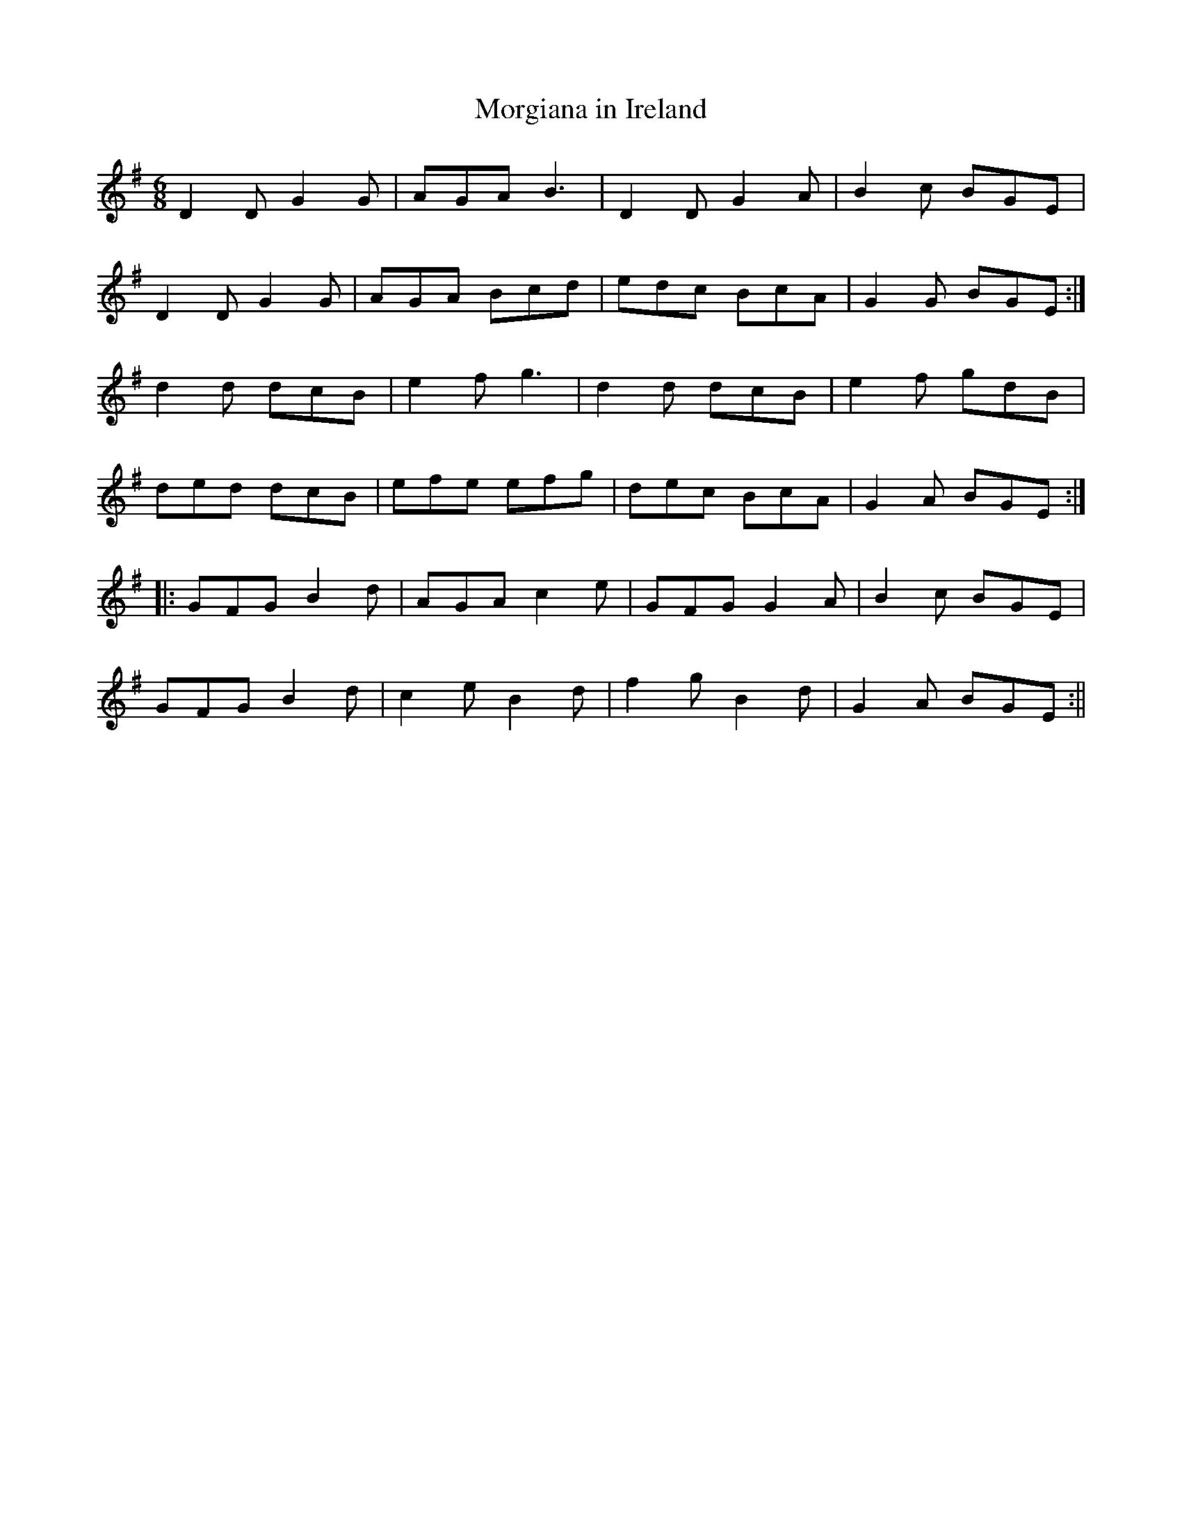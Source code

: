 X:90
T:Morgiana in Ireland
M:6/8
L:1/8
S:O'Farrell's Pocket Companion 1804-10
K:G
D2 D G2 G|AGA B3|D2 D G2 A|B2 c BGE|
D2 D G2 G|AGA Bcd|edc BcA|G2 G BGE:|
d2 d dcB|e2 f g3|d2 d dcB|e2 f gdB|
ded dcB|efe efg|dec BcA|G2 A BGE:|
|:GFG B2 d|AGA c2 e|GFG G2 A|B2 c BGE|
GFG B2 d|c2 e B2 d|f2 g B2 d|G2 A BGE:||
